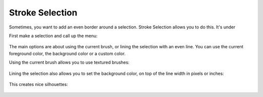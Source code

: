 Stroke Selection
================

Sometimes, you want to add an even border around a selection. Stroke
Selection allows you to do this. It's under

First make a selection and call up the menu:

.. figure:: images/stroke_selection/Krita_stroke_selection_1.png
   :alt: images/stroke_selection/Krita_stroke_selection_1.png
   :align: center

The main options are about using the current brush, or lining the
selection with an even line. You can use the current foreground color,
the background color or a custom color.

Using the current brush allows you to use textured brushes:

.. figure:: images/stroke_selection/Stroke_selection_2.png
   :alt: images/stroke_selection/Stroke_selection_2.png
   :align: center

Lining the selection also allows you to set the background color, on top
of the line width in pixels or inches:

.. figure:: images/stroke_selection/Krita_stroke_selection_3.png
   :alt: images/stroke_selection/Krita_stroke_selection_3.png
   :align: center

This creates nice silhouettes:

.. figure:: images/stroke_selection/Stroke_Selection_4.png
   :alt: images/stroke_selection/Stroke_Selection_4.png
   :align: center

.. .. Note: This page is being linked to from the main menu edit page, so it doesn't need to be catagorised.

